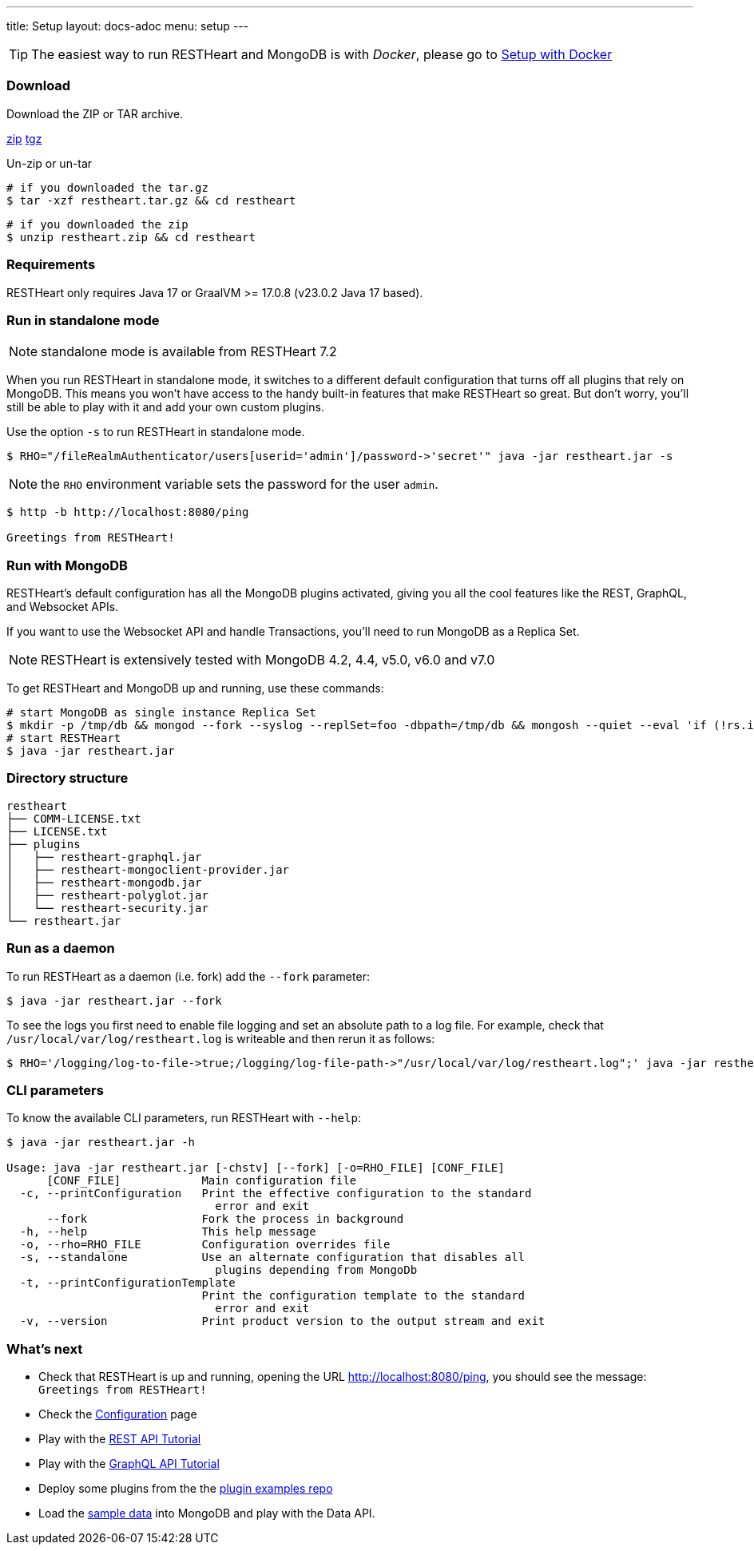 ---
title: Setup
layout: docs-adoc
menu: setup
---

TIP: The easiest way to run RESTHeart and MongoDB is with __Docker__, please go to link:/docs/setup-with-docker[Setup with Docker]

=== Download

Download the ZIP or TAR archive.

++++
<a class="btn btn-md mb-3" id="zipdl" href="https://github.com/SoftInstigate/restheart/releases/latest/download/restheart.zip">zip</a>
<a class="btn btn-md mb-3" id="tgzdl" href="https://github.com/SoftInstigate/restheart/releases/latest/download/restheart.tar.gz">tgz</a>
<script async type="text/javascript">
// avoid caching download link redirects
var z = document.getElementById("zipdl");
var t = document.getElementById("tgzdl");

z.href = `${z.href}?nocache=${Math.random()}`;
t.href = `${t.href}?nocache=${Math.random()}`;
</script>
++++

Un-zip or un-tar

[source,bash]
----
# if you downloaded the tar.gz
$ tar -xzf restheart.tar.gz && cd restheart
----

[source,bash]
----
# if you downloaded the zip
$ unzip restheart.zip && cd restheart
----

=== Requirements

RESTHeart only requires Java 17 or GraalVM >= 17.0.8 (v23.0.2 Java 17 based).

=== Run in standalone mode

NOTE: standalone mode is available from RESTHeart 7.2

When you run RESTHeart in standalone mode, it switches to a different default configuration that turns off all plugins that rely on MongoDB. This means you won't have access to the handy built-in features that make RESTHeart so great. But don't worry, you'll still be able to play with it and add your own custom plugins.

Use the option `-s` to run RESTHeart in standalone mode.

[source,bash]
----
$ RHO="/fileRealmAuthenticator/users[userid='admin']/password->'secret'" java -jar restheart.jar -s
----

NOTE: the `RHO` environment variable sets the password for the user `admin`.

[source,bash]
----
$ http -b http://localhost:8080/ping

Greetings from RESTHeart!
----

=== Run with MongoDB

RESTHeart's default configuration has all the MongoDB plugins activated, giving you all the cool features like the REST, GraphQL, and Websocket APIs.

If you want to use the Websocket API and handle Transactions, you'll need to run MongoDB as a Replica Set.

NOTE: RESTHeart is extensively tested with MongoDB 4.2, 4.4, v5.0, v6.0 and v7.0

To get RESTHeart and MongoDB up and running, use these commands:
[source,bash]
----
# start MongoDB as single instance Replica Set
$ mkdir -p /tmp/db && mongod --fork --syslog --replSet=foo -dbpath=/tmp/db && mongosh --quiet --eval 'if (!rs.isMaster().ismaster) rs.initiate();'
# start RESTHeart
$ java -jar restheart.jar
----

=== Directory structure

[source,text]
----
restheart
├── COMM-LICENSE.txt
├── LICENSE.txt
├── plugins
│   ├── restheart-graphql.jar
│   ├── restheart-mongoclient-provider.jar
│   ├── restheart-mongodb.jar
│   ├── restheart-polyglot.jar
│   └── restheart-security.jar
└── restheart.jar
----

=== Run as a daemon

To run RESTHeart as a daemon (i.e. fork) add the `--fork` parameter:

[source,bash]
----
$ java -jar restheart.jar --fork
----

To see the logs you first need to enable file logging and set an absolute path to a log file. For example, check that `/usr/local/var/log/restheart.log` is writeable and then rerun it as follows:

[source,bash]
----
$ RHO='/logging/log-to-file->true;/logging/log-file-path->"/usr/local/var/log/restheart.log";' java -jar restheart.jar --fork
----

=== CLI parameters

To know the available CLI parameters, run RESTHeart with `--help`:

[source,bash]
----
$ java -jar restheart.jar -h

Usage: java -jar restheart.jar [-chstv] [--fork] [-o=RHO_FILE] [CONF_FILE]
      [CONF_FILE]            Main configuration file
  -c, --printConfiguration   Print the effective configuration to the standard
                               error and exit
      --fork                 Fork the process in background
  -h, --help                 This help message
  -o, --rho=RHO_FILE         Configuration overrides file
  -s, --standalone           Use an alternate configuration that disables all
                               plugins depending from MongoDb
  -t, --printConfigurationTemplate
                             Print the configuration template to the standard
                               error and exit
  -v, --version              Print product version to the output stream and exit
----

=== What's next

- Check that RESTHeart is up and running, opening the URL link:http://localhost:8080/ping[http://localhost:8080/ping], you should see the message: `Greetings from RESTHeart!`
- Check the link:/docs/configuration[Configuration] page
- Play with the link:/docs/mongodb-rest/tutorial[REST API Tutorial]
- Play with the link:/docs/mongodb-graphql/tutorial[GraphQL API Tutorial]
- Deploy some plugins from the the link:https://github.com/SoftInstigate/restheart/tree/master/examples[plugin examples repo]
- Load the link:/docs/mongodb-rest/sample-data[sample data] into MongoDB and play with the Data API.
